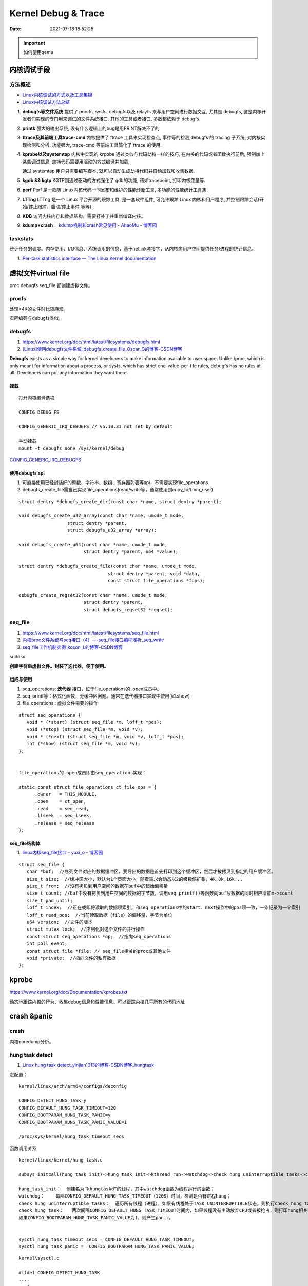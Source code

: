 =====================
Kernel Debug & Trace
=====================


:Date:   2021-07-18 18:52:25

.. important:: 如何使用qemu

内核调试手段
===============
方法概述
-----------

- `Linux内核调试的方式以及工具集锦 <https://blog.csdn.net/gatieme/article/details/68948080>`__
- `Linux内核调试方法总结 <https://blog.csdn.net/bob_fly1984/article/details/51405776>`__

1. **debugfs等文件系统**	提供了 procfs, sysfs, debugfs以及 relayfs 来与用户空间进行数据交互, 
   尤其是 debugfs, 这是内核开发者们实现的专门用来调试的文件系统接口. 其他的工具或者接口, 多数都依赖于 debugfs.
2. **printk**	强大的输出系统, 没有什么逻辑上的bug是用PRINT解决不了的
3. **ftrace及其前端工具trace-cmd**	内核提供了 ftrace 工具来实现检查点, 事件等的检测,debugfs 的 tracing 子系统, 
   对内核实现检测和分析. 功能强大, trace-cmd 等前端工具简化了 ftrace 的使用.
4. **kprobe以及systemtap**	内核中实现的 krpobe 通过类似与代码劫持一样的技巧, 
   在内核的代码或者函数执行前后, 强制加上某些调试信息. 劫持代码需要用驱动的方式编译并加载,

   通过 systemtap 用户只需要编写脚本, 就可以自动生成劫持代码并自动加载和收集数据.
5. **kgdb && kgtp**	KGTP则通过驱动的方式强化了 gdb的功能, 诸如tracepoint, 打印内核变量等.
6. **perf**	Perf 是一款随 Linux内核代码一同发布和维护的性能诊断工具, 多功能的性能统计工具集.

7. **LTTng**	LTTng 是一个 Linux 平台开源的跟踪工具, 是一套软件组件,  可允许跟踪 Linux 内核和用户程序, 并控制跟踪会话(开始/停止跟踪、启动/停止事件 等等).
8. **KDB**   访问内核内存和数据结构。需要打补丁并重新编译内核。
9. **kdump+crash**： `kdump机制和crash常见使用 - AhaoMu - 博客园  <https://www.cnblogs.com/muahao/p/9884175.html>`__


taskstats
-------------
统计任务的调度、内存使用、I/O信息、系统调用的信息，基于netlink套接字，从内核向用户空间提供任务/进程的统计信息。

1. `Per-task statistics interface — The Linux Kernel documentation  <https://docs.kernel.org/accounting/taskstats.html>`__

虚拟文件virtual file
==================================
proc debugfs seq_file 都创建虚拟文件。

procfs
-----------
处理>4K的文件时比较麻烦。 

实际编码与debugfs类似。


debugfs
-----------
1. https://www.kernel.org/doc/html/latest/filesystems/debugfs.html
2. `[Linux]使用debugfs文件系统_debugfs_create_file_Oscar_O的博客-CSDN博客  <https://blog.csdn.net/ai126323/article/details/120937866>`__


**Debugfs** exists as a simple way for kernel developers to make information available to user space. 
Unlike /proc, which is only meant for information about a process, 
or sysfs, which has strict one-value-per-file rules, debugfs has no rules at all.
Developers can put any information they want there. 

挂载
~~~~~~~~~~~~
::

   打开内核编译选项

   CONFIG_DEBUG_FS

   CONFIG_GENERIC_IRQ_DEBUGFS // v5.10.31 not set by default

   手动挂载
   mount -t debugfs none /sys/kernel/debug


`CONFIG_GENERIC_IRQ_DEBUGFS <https://www.kernel.org/doc/html/latest/core-api/irq/irq-domain.html>`__

使用debugfs api
~~~~~~~~~~~~~~~~~~~
1. 可直接使用已经封装好的整数、字符串、数组、寄存器列表等api，不需要实现file_operations
2. debugfs_create_file需自己实现file_operations(read/write等，通常使用到copy_to/from_user)

::

   struct dentry *debugfs_create_dir(const char *name, struct dentry *parent);
      
   void debugfs_create_u32_array(const char *name, umode_t mode,
                     struct dentry *parent,
                     struct debugfs_u32_array *array);

   void debugfs_create_u64(const char *name, umode_t mode,
                           struct dentry *parent, u64 *value);

   struct dentry *debugfs_create_file(const char *name, umode_t mode,
                                    struct dentry *parent, void *data,
                                    const struct file_operations *fops);

   debugfs_create_regset32(const char *name, umode_t mode,
                           struct dentry *parent,
                           struct debugfs_regset32 *regset);


seq_file
---------------
1. https://www.kernel.org/doc/html/latest/filesystems/seq_file.html
2. `内核proc文件系统与seq接口（4）---seq_file接口编程浅析_seq_write  <https://blog.csdn.net/weixin_39094034/article/details/110529178>`__
3. `seq_file工作机制实例_koson_L的博客-CSDN博客  <https://blog.csdn.net/liaokesen168/article/details/49183703>`__

sdddsd

**创建字符串虚拟文件。封装了迭代器，便于使用。**

组成与使用
~~~~~~~~~~~~~~
1. seq_operations: **迭代器** 接口，位于file_operations的 .open成员中。
2. seq_printf等：格式化函数，无缓冲区问题。通常在迭代器接口实现中使用(如.show)
3. file_operations : 虚拟文件需要的操作

::
      
   struct seq_operations {
      void * (*start) (struct seq_file *m, loff_t *pos);
      void (*stop) (struct seq_file *m, void *v);
      void * (*next) (struct seq_file *m, void *v, loff_t *pos);
      int (*show) (struct seq_file *m, void *v);
   };


   file_operations的.open成员即由seq_operations实现：

   static const struct file_operations ct_file_ops = {
         .owner   = THIS_MODULE,
         .open    = ct_open,
         .read    = seq_read,
         .llseek  = seq_lseek,
         .release = seq_release
   };   


seq_file结构体
~~~~~~~~~~~~~~~~~~~~
1. `linux内核seq_file接口 - yuxi_o - 博客园  <https://www.cnblogs.com/embedded-linux/p/9751995.html>`__


::

   struct seq_file {
      char *buf;  //序列文件对应的数据缓冲区，要导出的数据是首先打印到这个缓冲区，然后才被拷贝到指定的用户缓冲区。
      size_t size;  //缓冲区大小，默认为1个页面大小，随着需求会动态以2的级数倍扩张，4k,8k,16k...
      size_t from;  //没有拷贝到用户空间的数据在buf中的起始偏移量
      size_t count; //buf中没有拷贝到用户空间的数据的字节数，调用seq_printf()等函数向buf写数据的同时相应增加m->count
      size_t pad_until; 
      loff_t index;  //正在或即将读取的数据项索引，和seq_operations中的start、next操作中的pos项一致，一条记录为一个索引
      loff_t read_pos;  //当前读取数据（file）的偏移量，字节为单位
      u64 version;  //文件的版本
      struct mutex lock;  //序列化对这个文件的并行操作
      const struct seq_operations *op;  //指向seq_operations
      int poll_event; 
      const struct file *file; // seq_file相关的proc或其他文件
      void *private;  //指向文件的私有数据
   };

kprobe
==========
https://www.kernel.org/doc/Documentation/kprobes.txt

动态地跟踪内核的行为、收集debug信息和性能信息。可以跟踪内核几乎所有的代码地址





crash &panic
================
crash
----------
内核coredump分析。


hung task detect
--------------------
1. `Linux hung task detect_yinjian1013的博客-CSDN博客_hungtask  <https://blog.csdn.net/yinjian1013/article/details/78261879>`__


宏配置：

::
      
   kernel/linux/arch/arm64/configs/deconfig

   CONFIG_DETECT_HUNG_TASK=y
   CONFIG_DEFAULT_HUNG_TASK_TIMEOUT=120
   CONFIG_BOOTPARAM_HUNG_TASK_PANIC=y
   CONFIG_BOOTPARAM_HUNG_TASK_PANIC_VALUE=1

   /proc/sys/kernel/hung_task_timeout_secs




函数调用关系

::

   kernel/linux/kernel/hung_task.c

   subsys_initcall(hung_task_init)->hung_task_init->kthread_run->watchdog->check_hung_uninterruptible_tasks->check_hung_task

   hung_task_init：  创建名为“khungtaskd”的线程，其中watchdog函数为线程运行的函数；
   watchdog：    每隔CONFIG_DEFAULT_HUNG_TASK_TIMEOUT（120S）时间，检测是否有进程hung；
   check_hung_uninterruptible_tasks：  遍历所有线程（进程），如果有线程处于TASK_UNINTERRUPTIBLE状态，则执行check_hung_task函数；
   check_hung_task：   两次间隔CONFIG_DEFAULT_HUNG_TASK_TIMEOUT时间内，如果线程没有主动放弃CPU或者被抢占，则打印hung相关信息，
   如果CONFIG_BOOTPARAM_HUNG_TASK_PANIC_VALUE为1，则产生panic。


   sysctl_hung_task_timeout_secs = CONFIG_DEFAULT_HUNG_TASK_TIMEOUT;
   sysctl_hung_task_panic =  CONFIG_BOOTPARAM_HUNG_TASK_PANIC_VALUE;


::
   
   kernel\sysctl.c

   #ifdef CONFIG_DETECT_HUNG_TASK
   ....
      {
         .procname	= "hung_task_timeout_secs",
         .data		= &sysctl_hung_task_timeout_secs,
         .maxlen		= sizeof(unsigned long),
         .mode		= 0644,
         .proc_handler	= proc_dohung_task_timeout_secs,
         .extra2		= &hung_task_timeout_max,
      },
   .....
   #endif

kernel panic
---------------
有两种主要类型 kernel panic：

1. hard panic(也就是Aieee信息输出)
2. soft panic (也就是Oops信息输出)

sysrq魔术键
----------------
1. `Linux Magic System Request Key Hacks — The Linux Kernel documentation  <https://www.kernel.org/doc/html/latest/admin-guide/sysrq.html>`__
2. `linux 中的 SysRq 魔术键 | RQ BLOG  <https://rqsir.github.io/2019/05/02/linux%E4%B8%AD%E7%9A%84SysRq%E9%AD%94%E6%9C%AF%E9%94%AE/>`__


the kernel will respond to regardless of whatever else it is doing, unless it is completely locked up

::

   E - 向除 init 以外所有进程发送 SIGTERM 信号 (让进程自己正常退出)
      SysRq: Terminate All Tasks
      
   I - 向除 init 以外所有进程发送 SIGKILL 信号 (强制结束进程)
      SysRq: Kill All Tasks
      
   K - 结束与当前控制台相关的全部进程
      SysRq : SAK 
      
   F - 人为触发 OOM Killer (可选，除非可以确认是内存使用问题，尽量避免使用这个组合键)
      SysRq : Manual OOM execution 
      (OOM Killer 将根据各进程的内存处理情况选取最合适的“凶手”进程，并向其发送 SIGKILL 信		号，中	止其运行。)


   M - 打印内存使用信息
      SysRq : Show Memory
      
   P - 打印当前 CPU 寄存器信息
      SysRq : Show Regs
      
   T - 打印进程列表
      SysRq : Show State
      
   W - 打印 CPU 信息
      SysRq : Show CPUs


   


典型故障
==========
kernel deadlock
------------------
1. `Linux内核死锁检测机制` <https://e-mailky.github.io/2017-01-18-kernel-daedlock>`__
   `Linux内核调试技术——进程D状态死锁检测` <https://e-mailky.github.io/2017-01-18-kernel-daedlock-check>`__
   `Linux内核调试技术——进程R状态死锁检测` <https://e-mailky.github.io/2017-01-18-kernel-daedlock-check2>`__


- D状态死锁：进程长时间处于TASK_UNINTERRUPTIBLE而不恢复的状态。
- R状态死锁：进程长时间处于TASK_RUNNING 状态抢占CPU而不发生切换(关抢占/中断)。分为softlockup和hardlockup。

D状态死锁-hung task
~~~~~~~~~~~~~~~~~~~~~~~~
内核线程循环检测处于D状态的每个进程，两次监测之间(120s，/proc/sys/kernel/hung_task_timeout_secs)若无调度则判断进程一直处于D状态，则触发报警日志打印。

TASK_UNINTERRUPTIBLE，称为D状态，该种状态下进程不接收信号，只能通过wake_up唤醒。 
例如mutex锁就可能会设置进程于该状态，有时候进程在等待某种IO资源就绪时 (wait_event机制)会设置进程进入该状态。

R状态死锁-softlockup和hardlockup
~~~~~~~~~~~~~~~~~~~~~~~~~~~~~~~~~~
1. https://www.kernel.org/doc/Documentation/lockup-watchdogs.txt
2. `Real-Time进程会导致系统lockup吗？ | Linux Performance` <http://linuxperf.com/?p=197>`__
3. `linux kernel soft lockup/hard lockup简介及其解决思路_hard lockup如何解决-CSDN博客  <https://blog.csdn.net/wukongmingjing/article/details/82870807>`__

机制
^^^^^^
1. 优先级关系： **进程上下文 < 中断 < nmi中断**。

2. 代码路径：kernel/watchdog.c


- softlockup：20s。hrtimer中断(watchdog_timer_fn)检测高优先级watchdog线程是否更新时间戳watchdog_touch_ts。
- hardlockup:10s。nmi事件检测hrtimer是否更新中断计数器hrtimer_interrupts。在中断上下文中发生死锁时，nmi(不可屏蔽的中断)处理也可正常进入，因此可用来监测中断中的死锁。


.. figure:: /images/lockup_detector.jpg
   :scale: 80%

   lockup_detector



::

      
   static int is_softlockup(unsigned long touch_ts)
   {
      unsigned long now = get_timestamp();

      if ((watchdog_enabled & SOFT_WATCHDOG_ENABLED) && watchdog_thresh){
         /* Warn about unreasonable delays. */
         if (time_after(now, touch_ts + get_softlockup_thresh()))
            return now - touch_ts;
      }
      return 0;
   }

   /* watchdog detector functions */
   bool is_hardlockup(void)
   {
      unsigned long hrint = __this_cpu_read(hrtimer_interrupts);

      if (__this_cpu_read(hrtimer_interrupts_saved) == hrint)
         return true;

      __this_cpu_write(hrtimer_interrupts_saved, hrint);
      return false;
   }

perf性能优化
=============
主要为用户态，也有内核。

1. `☆ perf examples <https://www.brendangregg.com/perf.html>`__ :详细介绍了events
2. `flamegraphs <https://www.brendangregg.com/flamegraphs.html>`__
3. https://perf.wiki.kernel.org/index.php/Tutorial
4. `系统级性能分析工具perf的介绍与使用 <https://www.cnblogs.com/arnoldlu/p/6241297.html>`__
5. `Linux性能优化全景指南 <https://mp.weixin.qq.com/s/dcE5TZ9lBOpZdRDeHsHUYQ>`__

sudo执行。-p pid

- perf top：实时性能
- perf stat：统计信息
- perf record + report：精确分析，函数级别
- perf annotate: 源码级别
- perf bench: 性能bennchmark
- 

   
::

   perf record -vv -e sched:sched_stat_sleep -e sched:sched_switch -e sched:sched_process_exit -gP



.. figure:: /images/perf_events_map.png

   

perf events
--------------

The types of events are:

::


  Hardware Events: CPU performance monitoring counters.
  Software Events: These are low level events based on kernel counters. For example, CPU migrations, minor faults, major faults, etc.
  Kernel Tracepoint Events: This are static kernel-level instrumentation points that are hardcoded in interesting and logical places in the kernel.
  User Statically-Defined Tracing (USDT): These are static tracepoints for user-level programs and applications.
  Dynamic Tracing: Software can be dynamically instrumented, creating events in any location. For kernel software, this uses the kprobes framework. For user-level software, uprobes.
  Timed Profiling: Snapshots can be collected at an arbitrary frequency, using perf record -FHz. This is commonly used for CPU usage profiling, and works by creating custom timed interrupt events.
